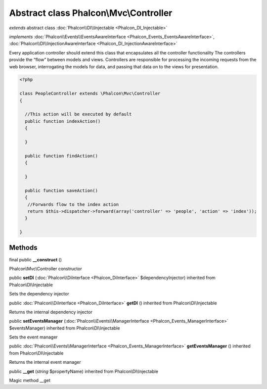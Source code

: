 Abstract class **Phalcon\\Mvc\\Controller**
===========================================

*extends* abstract class :doc:`Phalcon\\DI\\Injectable <Phalcon_DI_Injectable>`

*implements* :doc:`Phalcon\\Events\\EventsAwareInterface <Phalcon_Events_EventsAwareInterface>`, :doc:`Phalcon\\DI\\InjectionAwareInterface <Phalcon_DI_InjectionAwareInterface>`

Every application controller should extend this class that encapsulates all the controller functionality  The controllers provide the “flow” between models and views. Controllers are responsible for processing the incoming requests from the web browser, interrogating the models for data, and passing that data on to the views for presentation.  

.. code-block:: php

    <?php

    class PeopleController extends \Phalcon\Mvc\Controller
    {
    
      //This action will be executed by default
      public function indexAction()
      {
    
      }
    
      public function findAction()
      {
    
      }
    
      public function saveAction()
      {
       //Forwards flow to the index action
       return $this->dispatcher->forward(array('controller' => 'people', 'action' => 'index'));
      }
    
    }



Methods
-------

final public  **__construct** ()

Phalcon\\Mvc\\Controller constructor



public  **setDI** (:doc:`Phalcon\\DiInterface <Phalcon_DiInterface>` $dependencyInjector) inherited from Phalcon\\DI\\Injectable

Sets the dependency injector



public :doc:`Phalcon\\DiInterface <Phalcon_DiInterface>`  **getDI** () inherited from Phalcon\\DI\\Injectable

Returns the internal dependency injector



public  **setEventsManager** (:doc:`Phalcon\\Events\\ManagerInterface <Phalcon_Events_ManagerInterface>` $eventsManager) inherited from Phalcon\\DI\\Injectable

Sets the event manager



public :doc:`Phalcon\\Events\\ManagerInterface <Phalcon_Events_ManagerInterface>`  **getEventsManager** () inherited from Phalcon\\DI\\Injectable

Returns the internal event manager



public  **__get** (*string* $propertyName) inherited from Phalcon\\DI\\Injectable

Magic method __get



